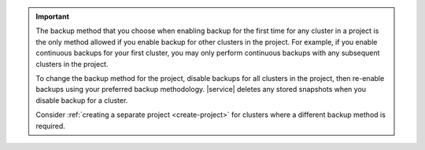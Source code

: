 .. important::

   The backup method that you choose when enabling backup for the first
   time for any cluster in a project is the only method allowed if you
   enable backup for other clusters in the project. For example, if you
   enable continuous backups for your first cluster, you may only perform
   continuous backups with any subsequent clusters in the project.

   To change the backup method for the project, disable backups for all
   clusters in the project, then re-enable backups using your preferred
   backup methodology. |service| deletes any stored snapshots when you
   disable backup for a cluster. 
   
   Consider :ref:`creating a separate project <create-project>` 
   for clusters where a different backup method is required.